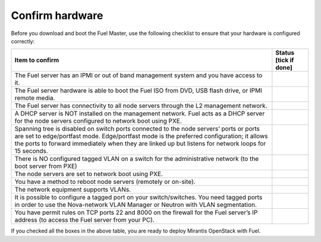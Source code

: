 .. index:: Hardware configuration, confirm

.. _confirm-hardware-config:

Confirm hardware
================

Before you download and boot the Fuel Master,
use the following checklist to ensure
that your hardware is configured correctly:

+--------------------------------------------------------+--------------+
| Item to confirm                                        | Status [tick |
|                                                        | if done]     |
+========================================================+==============+
| The Fuel server has an IPMI or out of band management  |              |
| system and you have access to it.                      |              |
+--------------------------------------------------------+--------------+
| The Fuel server hardware is able to boot the Fuel ISO  |              |
| from DVD, USB flash drive, or IPMI remote media.       |              |
+--------------------------------------------------------+--------------+
| The Fuel server has connectivity to all node servers   |              |
| through the L2 management network.                     |              |
+--------------------------------------------------------+--------------+
| A DHCP server is NOT installed on the management       |              |
| network. Fuel acts as a DHCP server for the node       |              |
| servers configured to network boot using PXE.          |              |
+--------------------------------------------------------+--------------+
| Spanning tree is disabled on switch ports connected    |              |
| to the node servers’ ports or ports are set to         |              |
| edge/portfast mode.  Edge/portfast mode is the         |              |
| preferred configuration; it allows the ports to        |              |
| forward immediately when they are linked up but        |              |
| listens for network loops for 15 seconds.              |              |
+--------------------------------------------------------+--------------+
| There is NO configured tagged VLAN on a switch for the |              |
| administrative network (to the boot server from PXE)   |              |
+--------------------------------------------------------+--------------+
| The node servers are set to network boot using PXE.    |              |
+--------------------------------------------------------+--------------+
| You have a method to reboot node servers (remotely or  |              |
| on-site).                                              |              |
+--------------------------------------------------------+--------------+
| The network equipment supports VLANs.                  |              |
+--------------------------------------------------------+--------------+
| It is possible to configure a tagged port on your      |              |
| switch/switches.  You need tagged ports in order to    |              |
| use the Nova-network VLAN Manager or Neutron with      |              |
| VLAN segmentation.                                     |              |
+--------------------------------------------------------+--------------+
| You have permit rules on TCP ports 22 and 8000 on the  |              |
| firewall for the Fuel server’s IP address (to access   |              |
| the Fuel server from your PC).                         |              |
+--------------------------------------------------------+--------------+


If you checked all the boxes in the above table,
you are ready to deploy Mirantis OpenStack with Fuel.
